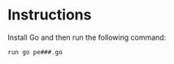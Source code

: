 * Instructions
Install Go and then run the following command:
#+BEGIN_SRC
run go pe###.go
#+END_SRC
